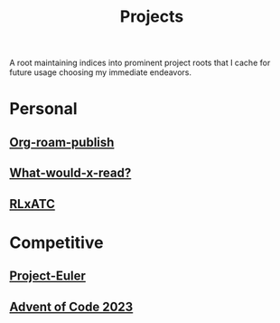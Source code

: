 :PROPERTIES:
:ID:       20231112T080937.669416
:END:
#+title: Projects
#+filetags: :root:

A root maintaining indices into prominent project roots that I cache for future usage choosing my immediate endeavors.

* Personal
** [[id:20230815T044212.558049][Org-roam-publish]]
** [[id:20231112T081124.213227][What-would-x-read?]]
** [[id:20231114T134147.421836][RLxATC]]
* Competitive
** [[id:1e88b1d9-e124-4cf7-987e-8d6a857dc3d3][Project-Euler]]
** [[id:37016af8-9d02-4ddb-b33a-bcfcd6eacb5d][Advent of Code 2023]]
